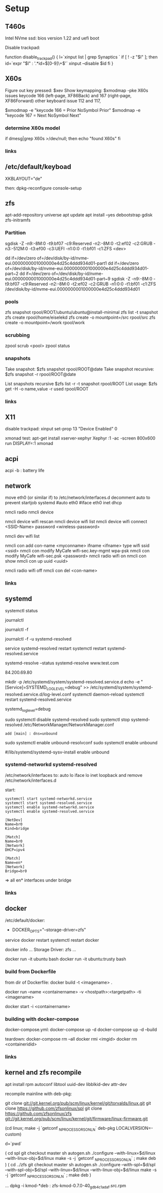 * Setup

** T460s

Intel NVme ssd: bios version 1.22 and uefi boot

Disable trackpad:

function disable_trackpad()
{
  l=`xinput list | grep Synaptics `
  if [ ! -z "$l" ]; then
    id=`expr "$l" : '.*id=\([0-9]\+\)'`
    xinput --disable $id
  fi
}


** X60s

Figure out key pressed:
$xev
Show keymapping:
$xmodmap -pke
X60s issues keycode 166 (left-page, XF86Back) and 167 (right-page, XF86Forward)
other keyboard issue 112 and 117,

$xmodmap -e "keycode  166 = Prior NoSymbol Prior"
$xmodmap -e "keycode  167 = Next NoSymbol Next"

*** determine X60s model

if  dmesg|grep X60s >/dev/null; then
echo "found X60s"
fi

*** links
[1] https://wiki.archlinux.org/index.php/xmodmap

**  /etc/default/keyboad

XKBLAYOUT="de"

then: dpkg-reconfigure console-setup

** zfs

apt-add-repository universe
apt update
apt install --yes debootstrap gdisk zfs-initramfs

*** Partition

sgdisk -Z -n9:-8M:0 -t9:bf07 -c9:Reserved -n2:-8M:0 -t2:ef02 -c2:GRUB  -n3:-512M:0 -t3:ef00 -c3:UEFI -n1:0:0 -t1:bf01 -c1:ZFS <dev>

dd if=/dev/zero of=/dev/disk/by-id/nvme-eui.0000000001000000e4d25c4ddd934d01-part1
dd if=/dev/zero of=/dev/disk/by-id/nvme-eui.0000000001000000e4d25c4ddd934d01-part~2
dd if=/dev/zero of=/dev/disk/by-id/nvme-eui.0000000001000000e4d25c4ddd934d01-part~9
sgdisk -Z -n9:-8M:0 -t9:bf07 -c9:Reserved -n2:-8M:0 -t2:ef02 -c2:GRUB -n1:0:0 -t1:bf01 -c1:ZFS /dev/disk/by-id/nvme-eui.0000000001000000e4d25c4ddd934d01


*** pools

zfs snapshot rpool/ROOT/ubuntu/ubuntu@install-minimal
zfs list -t snapshot
zfs create rpool/home/eiselekd
zfs create -o mountpoint=/src rpool/src
zfs create -o mountpoint=/work rpool/work

*** scrubbing

zpool scrub <pool>
zpool status

*** snapshots

Take snapshot:
$zfs snapshot rpool/ROOT@date
Take snapshot recursive:
$zfs snapshot -r rpool/ROOT@date

List snapshots recursive
$zfs list -r -t snapshot rpool/ROOT
List usage:
$zfs get -H -o name,value -r used rpool/ROOT

*** links
[1] http://dotfiles.tnetconsulting.net/articles/2016/0327/ubuntu-zfs-native-root.html
[2] https://github.com/zfsonlinux/zfs/wiki/Ubuntu-17.04-Root-on-ZFS

** X11
disable trackpad:
xinput set-prop 13 "Device Enabled" 0

xmonad test:
apt-get install xserver-xephyr
Xephyr :1 -ac -screen 800x600
run
DISPLAY=:1 xmonad

** acpi
acpi -b : battery life

** network

# 16.04
move eth0 (or similar if) to /etc/network/interfaces.d
decomment auto to prevent startjob systemd
#auto eth0
#iface eth0 inet dhcp

# simple
nmcli radio
nmcli device

nmcli device wifi rescan
nmcli device wifi list
nmcli device wifi connect <SSID-Name> password <wireless-password>

# status:
nmcli dev wifi list

# connect to wifi
nmcli con add con-name <myconname> ifname <ifname> type wifi ssid <ssid>
nmcli con modify MyCafe wifi-sec.key-mgmt wpa-psk
nmcli con modify MyCafe wifi-sec.psk <password>
nmcli radio wifi on
nmcli con show
nmcli con up uuid <uuid>
# unconnect
nmcli radio wifi off
nmcli con del <con-name>


*** links
[1] https://docs.fedoraproject.org/en-US/Fedora/25/html/Networking_Guide/sec-Connecting_to_a_Network_Using_nmcli.html
[2] https://nullr0ute.com/2016/09/connect-to-a-wireless-network-using-command-line-nmcli/


** systemd

# show services
systemctl status
# show past logging
journalctl
# show active logging:
journalctl -f
# show active loggin only resolved:
journalctl -f -u systemd-resolved

# services
service systemd-resolved restart
systemctl restart systemd-resolved.service
# systemd-resolved:
systemd-resolve --status
systemd-resolve www.test.com
# dns.watch:
84.200.69.80
# debug logging for systemd-resolved:
mkdir -p /etc/systemd/system/systemd-resolved.service.d
echo -e "[Service]\nEnvironment=SYSTEMD_LOG_LEVEL=debug" >> /etc/systemd/system/systemd-resolved.service.d/log-level.conf
systemctl daemon-reload
systemctl restart systemd-resolved.service

# cmdline
systemd_log_level=debug

# unbound:
sudo systemctl disable systemd-resolved
sudo systemctl stop systemd-resolved
/etc/NetworkManager/NetworkManager.conf
 : add [main] : dns=unbound
sudo systemctl enable unbound-resolvconf
sudo systemctl enable unbound

#/lib/systemd/systemd-sysv-install enable unbound


*** systemd-networkd systemd-resolved

/etc/network/interfaces to:
auto lo
iface lo inet loopback
and remove /etc/network/interfaces.d

start:

#+begin_src bash:
systemctl start systemd-networkd.service
systemctl start systemd-resolved.service
systemctl enable systemd-networkd.service
systemctl enable systemd-resolved.service
#+end_src

#+begin_src /etc/systemd/network/bridge0.netdev:
[NetDev]
Name=br0
Kind=bridge
#+end_src

#+begin_src /etc/systemd/network/bridge.network:
[Match]
Name=br0
[Network]
DHCP=ipv4
#+end_src

#+begin_src /etc/systemd/network/eth.network:
[Match]
Name=en*
[Network]
Bridge=br0
#+end_src

=> all en* interfaces under bridge


*** links
[1] https://fedoraproject.org/wiki/How_to_debug_Systemd_problems
[2] http://wiki.ipfire.org/en/dns/public-servers
[3] http://www.hecticgeek.com/2017/04/ubuntu-17-04-systemd-dns-issues/

** docker
/etc/default/docker:
+ DOCKER_OPTS="--storage-driver=zfs"
service docker restart
systemctl restart docker

docker info
...
Storage Driver: zfs
...

docker run -it ubuntu  bash
docker run -it ubuntu:trusty  bash

*** build from Dockerfile

from dir of Dockerfile:
docker build -t <imagename> .

# create container and run interactive (-i)
docker run --name <containername> -v <hostpath>:<targetpath> -ti <imagename>
# restart container
docker start -i <containername>

*** building with docker-compose

docker-compose.yml:
docker-compose up -d
docker-compose up -d --build

teardown:
docker-compose rm --all
docker rmi <imgid>
docker rm <containeridid>


*** links
[1] https://www.youtube.com/watch?v=nDmvwevnJNc&feature=youtu.be

** kernel and zfs recompile

apt install rpm autoconf libtool uuid-dev libblkid-dev attr-dev

recompile mainline with deb-pkg:

git clone git://git.kernel.org/pub/scm/linux/kernel/git/torvalds/linux.git
git clone https://github.com/zfsonlinux/spl
git clone https://github.com/zfsonlinux/zfs
git://git.kernel.org/pub/scm/linux/kernel/git/firmware/linux-firmware.git

(cd linux; make -j `getconf _NPROCESSORS_ONLN` deb-pkg LOCALVERSION=-custom)

d=`pwd`

(
 cd spl
 git checkout master
 sh autogen.sh
 ./configure --with-linux=$d/linux --with-linux-obj=$d/linux
 make -s -j `getconf _NPROCESSORS_ONLN` ; make deb
)
(
cd ../zfs
git checkout master
sh autogen.sh
./configure --with-spl=$d/spl --with-spl-obj=$d/spl --with-linux=$d/linux --with-linux-obj=$d/linux
make -s -j `getconf _NPROCESSORS_ONLN` ; make deb
)

... dpkg -i kmod-*deb : zfs-kmod-0.7.0-40_gdb4c1adaf.src.rpm


cd /lib/modules/<version>
mkdir kernel/zfs
cp -r extra/zfs/*  kernel/zfs/
cp -r extra/spl/*  kernel/zfs/
depmod -a <version>

possibly: echo zfs >> /etc/initramfs-tools/modules
update-initramfs -u


add
GRUB_CMDLINE_LINUX_DEFAULT=" boot=zfs "
to /etc/default/grub
and update-grub

*** zfs-initramfs : for 7.0.0 needed


cp zfs-import-cache.service /lib/systemd/system/zfs-import-cache.service
cp zfs-mount.service /lib/systemd/system/
cp zfs-share.service /lib/systemd/system/
cp zfs.target /lib/systemd/system/
cp system/zfs-zed.service /lib/systemd/system/

> change /usr/local/ prefix to / in service definitions

systemctl enable zfs-import-cache
systemctl enable zfs-mount
systemctl enable zfs-share
systemctl enable zfs.target
systemctl enable zfs-zed



*** zfs compile problem

tests/functions/libzfs :

--- a/tests/zfs-tests/tests/functional/libzfs/Makefile.am
+++ b/tests/zfs-tests/tests/functional/libzfs/Makefile.am
@@ -13,7 +13,8 @@ DEFAULT_INCLUDES += \
        -I$(top_srcdir)/lib/libspl/include

 many_fds_LDADD = \
-       $(top_builddir)/lib/libzfs/libzfs.la
+       $(top_builddir)/lib/libzfs/libzfs.la \
+       $(top_builddir)/lib/libzfs_core/libzfs_core.la


../../lib/libzfs/.libs/libzfs.so: undefined reference to `lzc_load_key'
../../lib/libzfs/.libs/libzfs.so: undefined reference to `lzc_promote'
../../lib/libzfs/.libs/libzfs.so: undefined reference to `lzc_change_key'
../../lib/libzfs/.libs/libzfs.so: undefined reference to `lzc_rollback_to'
../../lib/libzfs/.libs/libzfs.so: undefined reference to `lzc_unload_key'

eiselekd@HOSTNAME:~/git/dotfiles/ubuntu$ gcc --version
gcc (Ubuntu 6.3.0-12ubuntu2) 6.3.0 20170406
Copyright (C) 2016 Free Software Foundation, Inc.
This is free software; see the source for copying conditions.  There is NO
warranty; not even for MERCHANTABILITY or FITNESS FOR A PARTICULAR PURPOSE.

eiselekd@HOSTNAME:~/git/dotfiles/ubuntu$ lsb_release -a
No LSB modules are available.
Distributor ID: Ubuntu
Description:    Ubuntu 17.04
Release:        17.04
Codename:       zesty

*** zfs 7.1 patch:

diff --git a/cmd/mount_zfs/Makefile.am b/cmd/mount_zfs/Makefile.am
index bc9fb4c34..d4d7a7587 100644
--- a/cmd/mount_zfs/Makefile.am
+++ b/cmd/mount_zfs/Makefile.am
@@ -16,4 +16,5 @@ mount_zfs_SOURCES = \

 mount_zfs_LDADD = \
 	$(top_builddir)/lib/libnvpair/libnvpair.la \
-	$(top_builddir)/lib/libzfs/libzfs.la
+	$(top_builddir)/lib/libzfs/libzfs.la \
+	$(top_builddir)/lib/libzfs_core/libzfs_core.la
diff --git a/cmd/zdb/Makefile.am b/cmd/zdb/Makefile.am
index ea6806b2c..4685bec20 100644
--- a/cmd/zdb/Makefile.am
+++ b/cmd/zdb/Makefile.am
@@ -15,4 +15,5 @@ zdb_SOURCES = \
 zdb_LDADD = \
 	$(top_builddir)/lib/libnvpair/libnvpair.la \
 	$(top_builddir)/lib/libzfs/libzfs.la \
+	$(top_builddir)/lib/libzfs_core/libzfs_core.la \
 	$(top_builddir)/lib/libzpool/libzpool.la
diff --git a/cmd/zed/Makefile.am b/cmd/zed/Makefile.am
index 53d5aa71c..fbd650f4e 100644
--- a/cmd/zed/Makefile.am
+++ b/cmd/zed/Makefile.am
@@ -42,7 +42,8 @@ zed_SOURCES = $(ZED_SRC) $(FMA_SRC)
 zed_LDADD = \
 	$(top_builddir)/lib/libnvpair/libnvpair.la \
 	$(top_builddir)/lib/libuutil/libuutil.la \
-	$(top_builddir)/lib/libzfs/libzfs.la
+	$(top_builddir)/lib/libzfs/libzfs.la \
+	$(top_builddir)/lib/libzfs_core/libzfs_core.la

 zed_LDADD += -lrt
 zed_LDFLAGS = -pthread
diff --git a/cmd/zhack/Makefile.am b/cmd/zhack/Makefile.am
index f720e8286..12c0e0a4d 100644
--- a/cmd/zhack/Makefile.am
+++ b/cmd/zhack/Makefile.am
@@ -12,4 +12,5 @@ zhack_SOURCES = \
 zhack_LDADD = \
 	$(top_builddir)/lib/libnvpair/libnvpair.la \
 	$(top_builddir)/lib/libzfs/libzfs.la \
+	$(top_builddir)/lib/libzfs_core/libzfs_core.la \
 	$(top_builddir)/lib/libzpool/libzpool.la
diff --git a/cmd/zinject/Makefile.am b/cmd/zinject/Makefile.am
index b709a2f5a..b50114f23 100644
--- a/cmd/zinject/Makefile.am
+++ b/cmd/zinject/Makefile.am
@@ -14,4 +14,5 @@ zinject_SOURCES = \
 zinject_LDADD = \
 	$(top_builddir)/lib/libnvpair/libnvpair.la \
 	$(top_builddir)/lib/libzfs/libzfs.la \
+	$(top_builddir)/lib/libzfs_core/libzfs_core.la \
 	$(top_builddir)/lib/libzpool/libzpool.la
diff --git a/cmd/zpool/Makefile.am b/cmd/zpool/Makefile.am
index d7e1741c1..e2ee34137 100644
--- a/cmd/zpool/Makefile.am
+++ b/cmd/zpool/Makefile.am
@@ -16,7 +16,8 @@ zpool_SOURCES = \
 zpool_LDADD = \
 	$(top_builddir)/lib/libnvpair/libnvpair.la \
 	$(top_builddir)/lib/libuutil/libuutil.la \
-	$(top_builddir)/lib/libzfs/libzfs.la
+	$(top_builddir)/lib/libzfs/libzfs.la \
+	$(top_builddir)/lib/libzfs_core/libzfs_core.la

 zpool_LDADD += -lm $(LIBBLKID)

diff --git a/cmd/zstreamdump/Makefile.am b/cmd/zstreamdump/Makefile.am
index f80b5018e..1ec2daee1 100644
--- a/cmd/zstreamdump/Makefile.am
+++ b/cmd/zstreamdump/Makefile.am
@@ -11,4 +11,5 @@ zstreamdump_SOURCES = \

 zstreamdump_LDADD = \
 	$(top_builddir)/lib/libnvpair/libnvpair.la \
-	$(top_builddir)/lib/libzfs/libzfs.la
+	$(top_builddir)/lib/libzfs/libzfs.la \
+	$(top_builddir)/lib/libzfs_core/libzfs_core.la
diff --git a/cmd/ztest/Makefile.am b/cmd/ztest/Makefile.am
index 930a7ec3a..c911a9ce8 100644
--- a/cmd/ztest/Makefile.am
+++ b/cmd/ztest/Makefile.am
@@ -17,6 +17,7 @@ ztest_SOURCES = \
 ztest_LDADD = \
 	$(top_builddir)/lib/libnvpair/libnvpair.la \
 	$(top_builddir)/lib/libzfs/libzfs.la \
+	$(top_builddir)/lib/libzfs_core/libzfs_core.la \
 	$(top_builddir)/lib/libzpool/libzpool.la

 ztest_LDADD += -lm
diff --git a/tests/zfs-tests/tests/functional/libzfs/Makefile.am b/tests/zfs-tests/tests/functional/libzfs/Makefile.am
index d885bc1ab..642dd1472 100644
--- a/tests/zfs-tests/tests/functional/libzfs/Makefile.am
+++ b/tests/zfs-tests/tests/functional/libzfs/Makefile.am
@@ -13,7 +13,8 @@ DEFAULT_INCLUDES += \
 	-I$(top_srcdir)/lib/libspl/include

 many_fds_LDADD = \
-	$(top_builddir)/lib/libzfs/libzfs.la
+	$(top_builddir)/lib/libzfs/libzfs.la \
+	$(top_builddir)/lib/libzfs_core/libzfs_core.la

 pkgexec_PROGRAMS = many_fds
 many_fds_SOURCES = many_fds.c




*** wifi t460s

[    6.218916] iwlwifi 0000:04:00.0: no suitable firmware found!
[    6.220111] iwlwifi 0000:04:00.0: minimum version required: iwlwifi-8000C-22
[    6.221293] iwlwifi 0000:04:00.0: maximum version supported: iwlwifi-8000C-30
[    6.222504] iwlwifi 0000:04:00.0: check git://git.kernel.org/pub/scm/linux/kernel/git/firmware/linux-firmware.git

cp linux-firmware/iwlwifi-8265-22.ucode /lib/firmware/

*** links
[1] https://wiki.ubuntu.com/KernelTeam/GitKernelBuild
[2] https://github.com/zfsonlinux/zfs/wiki/Building-ZFS

** xterm

Add support for bracket matching highlight for 3-button click

apt source xterm
suco apt build-dep xterm
cat xterm_button.c  xterm_charproc.diff xterm_ptyx.h | patch -p1 -d <xterm-dir>
cd xterm-dir
debuild -us -uc
and install package

*** .Xresources
xterm*savelines: 16384
xterm*on3Clicks: bracket


xrdb -merge .Xresources
xrdb -query
*** links
[1] https://lukas.zapletalovi.com/2013/07/hidden-gems-of-xterm.html

** eclipse

***openjdk 9 :
 1. ln -s /usr/lib/jvm/java-9-openjdk-amd64/lib /usr/lib/jvm/java-9-openjdk-amd64/conf
 2. eclipse.init:
  -vmargs
+ --add-modules=java.se.ee
  -Dosgi.requiredJavaVersion=1.8



** ipython

with cling binary snapshot: cd share/cling/Jupyter/kernel
pip install -e .
add .local/bin to PATH

jupyter notebook:
pip3 install --upgrade pip
pip3 install jupyter

** perf
 linux-4.13 and perf:
 sudo apt install  libelf-dev  libaudit-dev  libgtk2.0-dev  systemtap-sdt-dev  libgtk2.0-dev liblzma-dev libbfd-dev libdw-dev libiberty-dev binutils-dev zlib1g-dev
 cd linux-4.13/tools/perf && make

** recompile ubuntu package
DEB_BUILD_OPTIONS="debug nostrip noopt"         dpkg-buildpackage -us -uc -b
DEB_BUILD_OPTIONS="debug nostrip noopt nocheck" dpkg-buildpackage -us -uc -b




** uart

/etc/minicom/minirc.usb0
pu port             /dev/ttyUSB0
pu baudrate         115200
pu rtscts           No
pu xonxoff          Yes

* networking
** Virtualbox
*** create bridge
# https://www.virtualbox.org/wiki/Advanced_Networking_Linux
PATH=/sbin:/usr/bin:/bin:/usr/bin
# create a tap
tunctl -t tap1 -g vboxusers
ip link set up dev tap1
# create the bridge
brctl addbr br0
brctl addif br0 tap1
# set the IP address and routing
ip link set up dev br0
ip addr add 10.1.1.1/24 dev br0
ip route add 10.1.1.0/24 dev br0

*** shutdown
tunctl -d tap1

*** create forwarding
# https://www.virtualbox.org/wiki/Advanced_Networking_Linux
INTIF="br0"
EXTIF="wlp4s0"
echo 1 > /proc/sys/net/ipv4/ip_forward
# clear existing iptable rules, set a default policy
iptables -P INPUT ACCEPT
iptables -F INPUT
iptables -P OUTPUT ACCEPT
iptables -F OUTPUT
iptables -P FORWARD DROP
iptables -F FORWARD
iptables -t nat -F
# set forwarding and nat rules
iptables -A FORWARD -i $EXTIF -o $INTIF -j ACCEPT
iptables -A FORWARD -i $INTIF -o $EXTIF -j ACCEPT
iptables -t nat -A POSTROUTING -o $EXTIF -j MASQUERADE

***  shutdown

# clear existing iptable rules, set a default policy
#iptables -P INPUT ACCEPT
#iptables -F INPUT
#iptables -P OUTPUT ACCEPT
#iptables -F OUTPUT
#iptables -P FORWARD DROP
#iptables -F FORWARD
#iptables -t nat -F
#
## disable forwarding
#echo 0 > /proc/sys/net/ipv4/ip_forward
#echo 1 > /proc/sys/net/ipv4/ip_dynaddr

# possibley do:
# insert NAT rule
#iptables -t nat -A POSTROUTING -o eth0 -j MASQUERADE
# enable forwarding
#echo 1 > /proc/sys/net/ipv4/ip_forward



** wifi monitor
Open monitor example:
# setup /etc/network/interfaces
iface mon0 inet manual
iface mon0 inet6 manual
iface phy0.mon inet manual
iface phy1.mon inet manual

iw phy <phy-with-"iw dev"-i.e.-phy1> interface add mon0 type monitor flags none control otherbss
# or "iw dev <dev> set type monitor"

ifconfig mon0 up promisc
# delete maneaged device or add "iface <managed-iface> inet6 manual
iw dev <managed-dev-ie.wlx60e3271fed8e> del

iw dev mon0 set channel 11


** wifi hopstapd

/etc/NetworkManager/NetworkManager.conf
[keyfile]
unmanaged-devices=interface-name:wlxf4f26d1cdf6a

systemctl restart NetworkManager

hostapd -dd /etc/hostapd/hostapd.conf

*** /etc/hostapd/hostapd.conf

# Schnittstelle und Treiber
interface=wlxf4f26d1cdf6a
driver=nl80211

# WLAN-Konfiguration
ssid=WLAN_AP-SSID
channel=2

# ESSID sichtbar
ignore_broadcast_ssid=0

# Ländereinstellungen
country_code=DE
ieee80211d=1

# Übertragungsmodus
hw_mode=g

# Optionale Einstellungen
# supported_rates=10 20 55 110 60 90 120 180 240 360 480 540

# Draft-N Modus aktivieren (optional, nur für entsprechende Karten)
# ieee80211n=1

# Übertragungsmodus / Bandbreite 40MHz
# ht_capab=[HT40+][SHORT-GI-40][DSSS_CCK-40]

# Beacons
beacon_int=100
dtim_period=2

# MAC-Authentifizierung
macaddr_acl=0

# max. Anzahl der Clients
max_num_sta=20

# Größe der Datenpakete/Begrenzung
rts_threshold=2347
fragm_threshold=2346

# hostapd Log Einstellungen
logger_syslog=-1
logger_syslog_level=2
logger_stdout=-1
logger_stdout_level=2

# temporäre Konfigurationsdateien
dump_file=/tmp/hostapd.dump
ctrl_interface=/var/run/hostapd
ctrl_interface_group=0

# Authentifizierungsoptionen
auth_algs=3

# wmm-Funktionalität
wmm_enabled=0

# Verschlüsselung / hier rein WPA2
wpa=2
rsn_preauth=1
rsn_preauth_interfaces=wlxf4f26d1cdf6a
wpa_key_mgmt=WPA-PSK
rsn_pairwise=CCMP

# Schlüsselintervalle / Standardkonfiguration
wpa_group_rekey=600
wpa_ptk_rekey=600
wpa_gmk_rekey=86400

# Zugangsschlüssel (PSK) / hier in Klartext (ASCII)
wpa_passphrase=123testing





# #interface=wlan0
# #interface=wlp3s0
# interface=wlxf4f26d1cdf6a
# driver=nl80211
# ssid=my_ap
# hw_mode=g
# channel=6
# macaddr_acl=0
# auth_algs=1
# ignore_broadcast_ssid=0
# wpa=3
# wpa_passphrase=my_password
# wpa_key_mgmt=WPA-PSK
# wpa_pairwise=TKIP
# rsn_pairwise=CCMP



** wireshark capture

*** nonroot user capure
groupadd wireshark
usermod -a -G wireshark user1
usermod -a -G wireshark root
newgrp wireshark
chgrp wireshark /usr/local/bin/dumpcap
chmod 755 /usr/local/bin/dumpcap
setcap cap_net_raw,cap_net_admin=eip /usr/local/bin/dumpcap
getcap /usr/local/bin/dumpcap

** pptp on pi
sudo apt-get install avahi-daemon pptpd
raspi-config -> change hostname
test:
sudo apt-get install avahi-utils
avahi-browse -a
ping rpi0.local

*** links
[1] https://www.howtogeek.com/51237/setting-up-a-vpn-pptp-server-on-debian/
* Add Win10 to grub

https://help.ubuntu.com/community/UEFI
use boot-repair to convert o uefi

sudo blkid /dev/sda2
Then edit /etc/grub.d/40_custom, and at the end of the file add:

menuentry "Windows 10" --class windows --class os {
   insmod ntfs
   search --no-floppy --set=root --fs-uuid $your_uuid_here$
   ntldr /bootmgr
}

menuentry "Windows 10 uefi" --class windows --class os {
  insmod ntfs
  set root=(hd0,gpt2)
  chainloader (${root})/EFI/Microsoft/Boot/bootmgfw.efi
  boot
}

** efi part

mkfs.fat -F32 /dev/sdxY
sudo mount /dev/sdXY /mnt/boot/efi

sudo mount /dev/sdXW /mnt/
# sudo mount /dev/sdXY /mnt/boot if seperate

sudo mount -o bind /dev /mnt/dev
sudo mount -o bind /sys /mnt/sys
sudo mount -t proc /proc /mnt/proc
sudo chroot /mnt /bin/bash

grub-install /dev/sdX # where /dev/sdX is the main drive where /dev/sdXW is a partition of
grub-update # generate /boor/grub/grub.cfg (from /etc/grub.d/*)

convert msdos part to gpt with gdisk

** links
[ https://askubuntu.com/questions/661947/add-windows-10-to-grub-os-list ]
[ http://www.rodsbooks.com/gdisk/index.html ]
[ https://wiki.ubuntuusers.de/EFI_Problembehebung/ ]
[ https://wiki.ubuntuusers.de/GRUB_2/Reparatur/ ]




* rc.local

#+BEGIN_SRC file:/etc/systemd/system/rc-local.service

[Unit]
Description=/etc/rc.local Compatibility
ConditionPathExists=/etc/rc.local

[Service]
Type=forking
ExecStart=/etc/rc.local start
TimeoutSec=0
StandardOutput=tty
RemainAfterExit=yes
SysVStartPriority=99

[Install]
WantedBy=multi-user.target

#+END_SRC

sudo systemctl enable rc-local

* emacs with xwidget webkit

sudo apt-get build-dep  emacs25
sudo apt-get install libgtk-3-dev
sudo apt-get install libwebkitgtk-dev
sudo apt-get install libwebkitgtk-3.0-dev
sudo apt-get install libwebkit2gtk-4.0-dev

git clone -b master git://git.sv.gnu.org/emacs.git
cd emacs
./autogen.sh
./configure --prefix=${HOME}/bin-emacs --with-xwidgets --with-x-toolkit=gtk3 --with-gif --with-jpeg --with-png --with-rsvg --with-tiff --with-xpm --with-gpm=no --with-dbus

make bootstrap
make install

* tmux

tmux new -s eap

tmux attach -t eap
detach:
ctrl-b d

* alsa

sudo apt-get install pavucontrol pulseaudio
pulseaudio -D
pacmd info
pavucontrol
